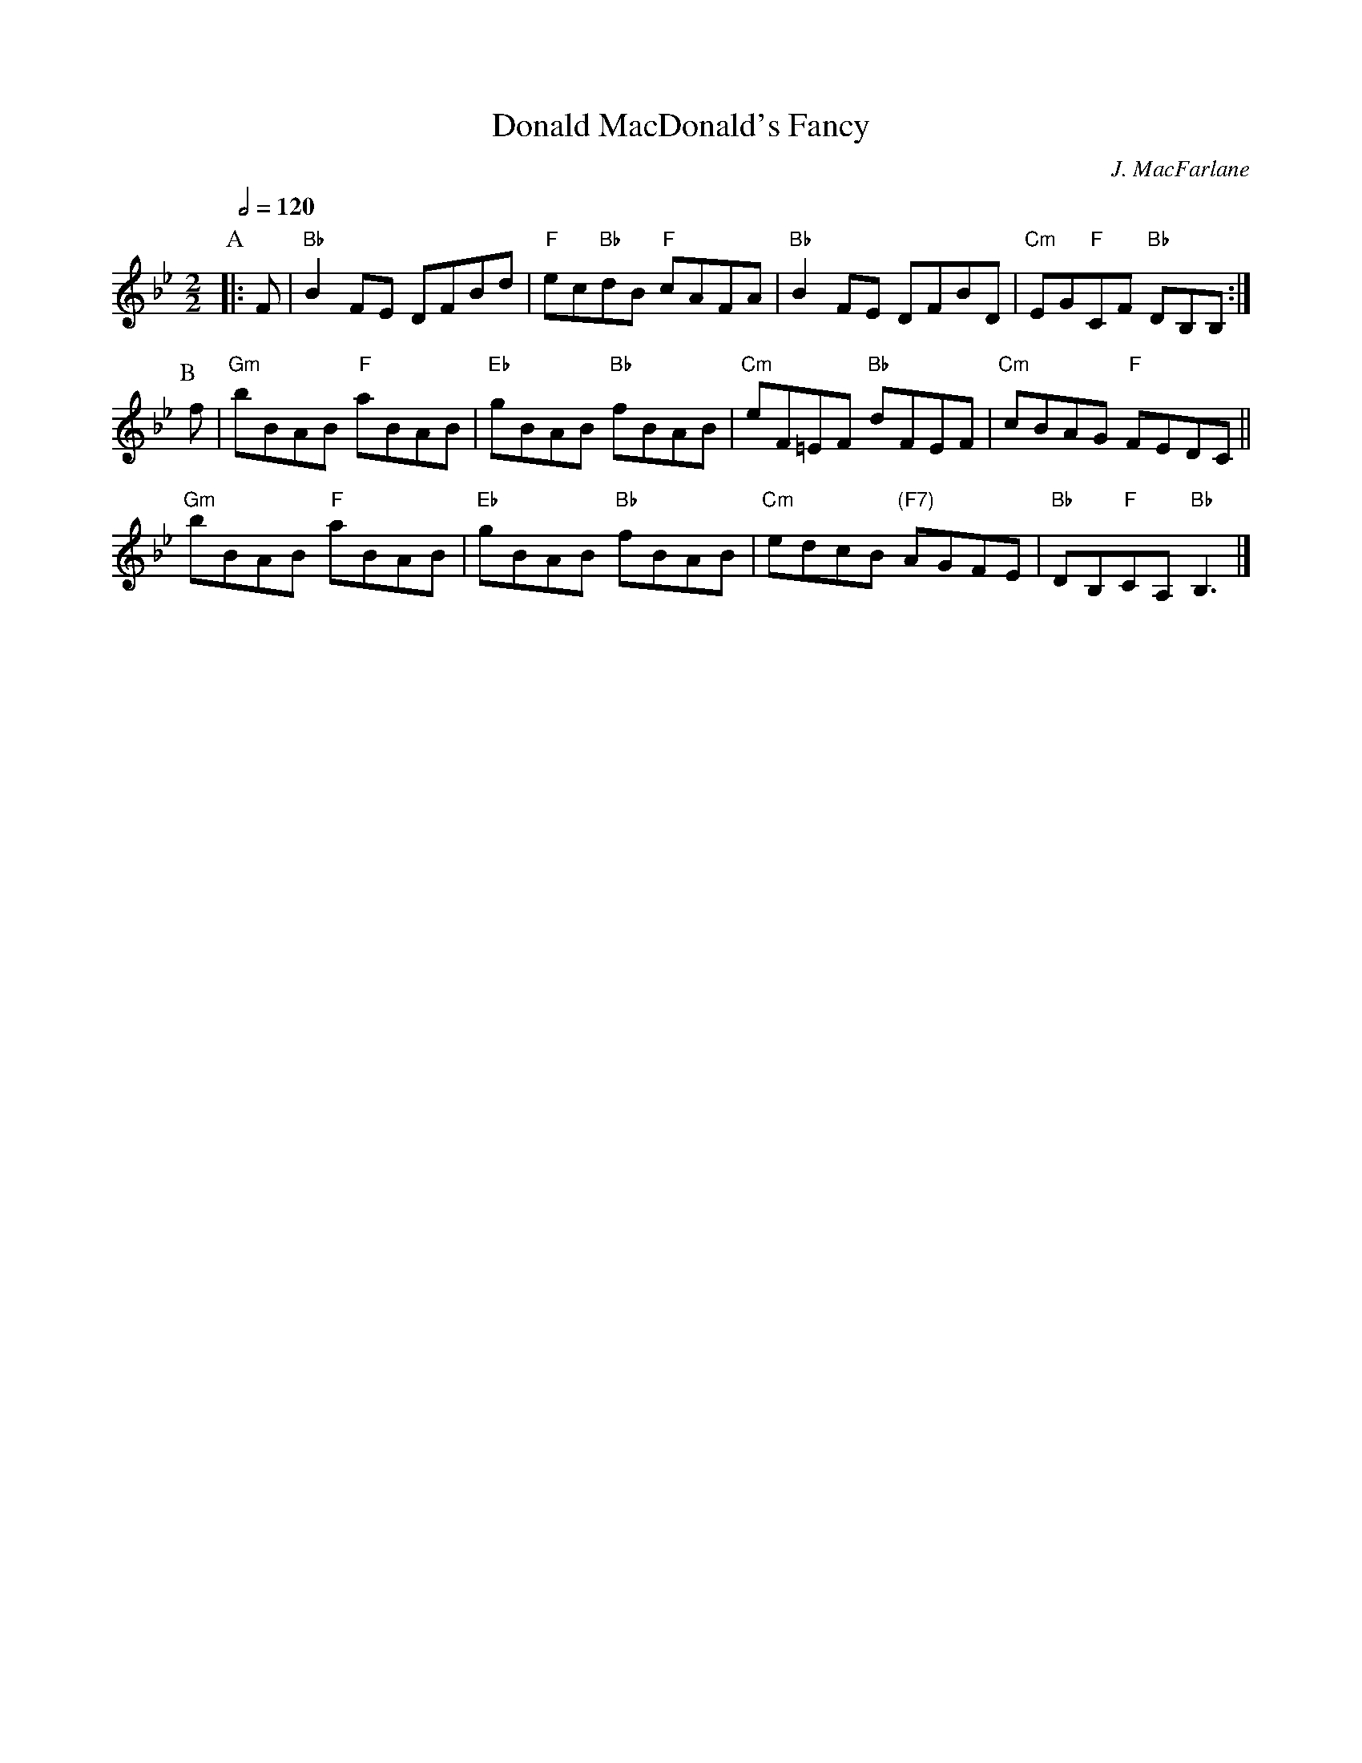 X:186
T:Donald MacDonald's Fancy
C:J. MacFarlane
B:James Hunter, ed. "Kerr's Thistle Collection" p. 10
Z:2015 John Chambers <jc:trillian.mit.edu>
N:For the dance "Nottingham Lace"
S:Colin Hume's website,  colinhume.com  - chords can also be printed below the stave.
Q:1/2=120
M:2/2
L:1/8
K:Bb
P:A
|: F | "Bb"B2FE DFBd | "F"ec"Bb"dB "F"cAFA | "Bb"B2FE DFBD | "Cm"EG"F"CF "Bb"DB,B, :|
P:B
f | "Gm"bBAB "F"aBAB | "Eb"gBAB "Bb"fBAB | "Cm"eF=EF "Bb"dFEF | "Cm"cBAG "F"FEDC ||
"Gm"bBAB "F"aBAB | "Eb"gBAB "Bb"fBAB | "Cm"edcB "(F7)"AGFE | "Bb"DB,"F"CA, "Bb"B,3 |]
